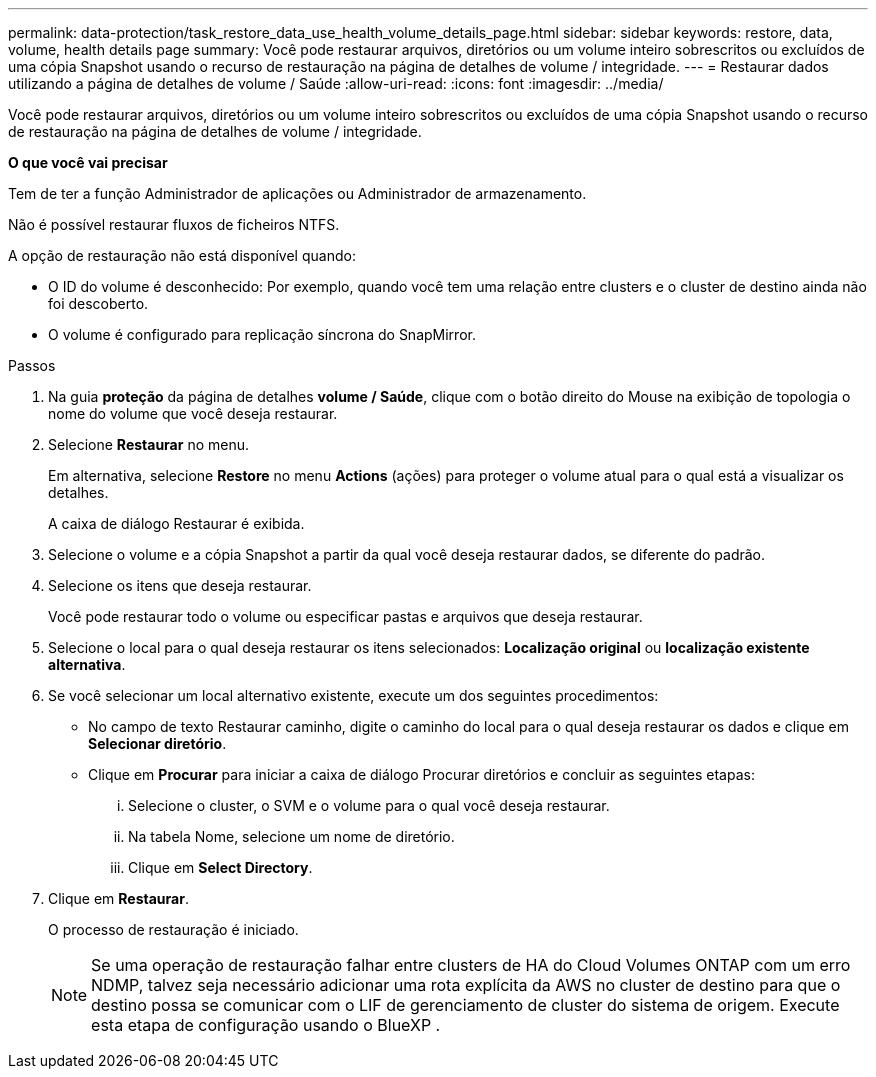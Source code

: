 ---
permalink: data-protection/task_restore_data_use_health_volume_details_page.html 
sidebar: sidebar 
keywords: restore, data, volume, health details page 
summary: Você pode restaurar arquivos, diretórios ou um volume inteiro sobrescritos ou excluídos de uma cópia Snapshot usando o recurso de restauração na página de detalhes de volume / integridade. 
---
= Restaurar dados utilizando a página de detalhes de volume / Saúde
:allow-uri-read: 
:icons: font
:imagesdir: ../media/


[role="lead"]
Você pode restaurar arquivos, diretórios ou um volume inteiro sobrescritos ou excluídos de uma cópia Snapshot usando o recurso de restauração na página de detalhes de volume / integridade.

*O que você vai precisar*

Tem de ter a função Administrador de aplicações ou Administrador de armazenamento.

Não é possível restaurar fluxos de ficheiros NTFS.

A opção de restauração não está disponível quando:

* O ID do volume é desconhecido: Por exemplo, quando você tem uma relação entre clusters e o cluster de destino ainda não foi descoberto.
* O volume é configurado para replicação síncrona do SnapMirror.


.Passos
. Na guia *proteção* da página de detalhes *volume / Saúde*, clique com o botão direito do Mouse na exibição de topologia o nome do volume que você deseja restaurar.
. Selecione *Restaurar* no menu.
+
Em alternativa, selecione *Restore* no menu *Actions* (ações) para proteger o volume atual para o qual está a visualizar os detalhes.

+
A caixa de diálogo Restaurar é exibida.

. Selecione o volume e a cópia Snapshot a partir da qual você deseja restaurar dados, se diferente do padrão.
. Selecione os itens que deseja restaurar.
+
Você pode restaurar todo o volume ou especificar pastas e arquivos que deseja restaurar.

. Selecione o local para o qual deseja restaurar os itens selecionados: *Localização original* ou *localização existente alternativa*.
. Se você selecionar um local alternativo existente, execute um dos seguintes procedimentos:
+
** No campo de texto Restaurar caminho, digite o caminho do local para o qual deseja restaurar os dados e clique em *Selecionar diretório*.
** Clique em *Procurar* para iniciar a caixa de diálogo Procurar diretórios e concluir as seguintes etapas:
+
... Selecione o cluster, o SVM e o volume para o qual você deseja restaurar.
... Na tabela Nome, selecione um nome de diretório.
... Clique em *Select Directory*.




. Clique em *Restaurar*.
+
O processo de restauração é iniciado.

+
[NOTE]
====
Se uma operação de restauração falhar entre clusters de HA do Cloud Volumes ONTAP com um erro NDMP, talvez seja necessário adicionar uma rota explícita da AWS no cluster de destino para que o destino possa se comunicar com o LIF de gerenciamento de cluster do sistema de origem. Execute esta etapa de configuração usando o BlueXP .

====

